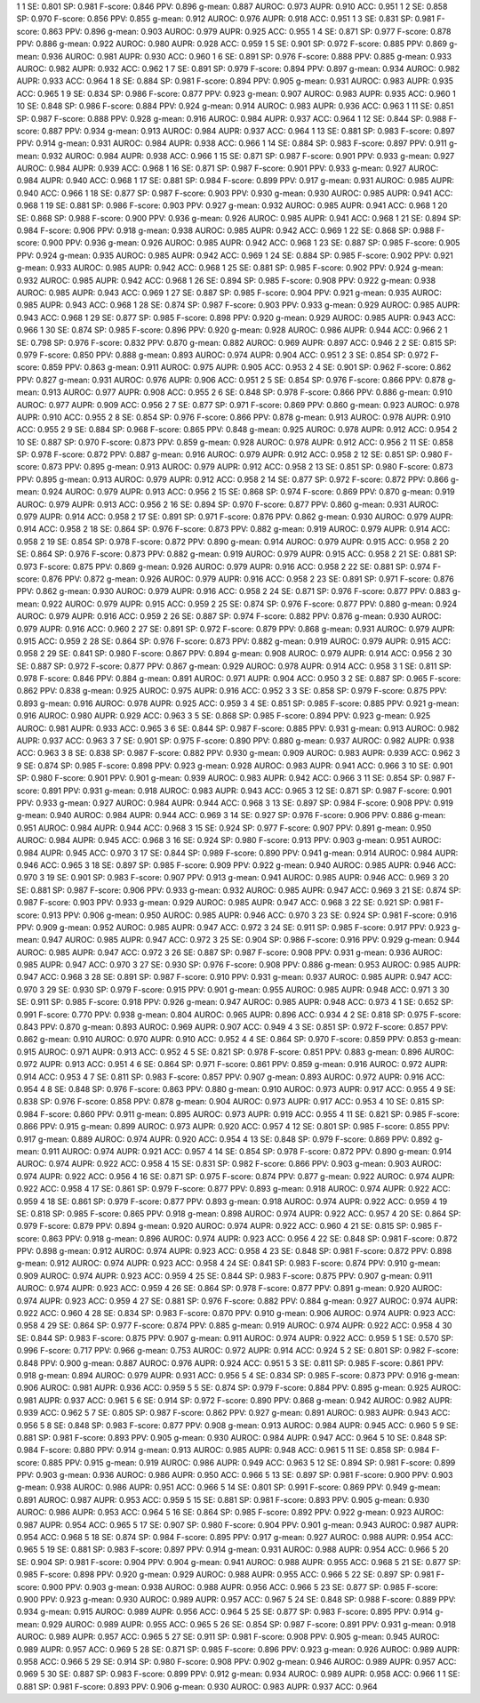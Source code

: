 1 1 SE: 0.801 SP: 0.981 F-score: 0.846 PPV: 0.896 g-mean: 0.887 AUROC: 0.973 AUPR: 0.910 ACC: 0.951
1 2 SE: 0.858 SP: 0.970 F-score: 0.856 PPV: 0.855 g-mean: 0.912 AUROC: 0.976 AUPR: 0.918 ACC: 0.951
1 3 SE: 0.831 SP: 0.981 F-score: 0.863 PPV: 0.896 g-mean: 0.903 AUROC: 0.979 AUPR: 0.925 ACC: 0.955
1 4 SE: 0.871 SP: 0.977 F-score: 0.878 PPV: 0.886 g-mean: 0.922 AUROC: 0.980 AUPR: 0.928 ACC: 0.959
1 5 SE: 0.901 SP: 0.972 F-score: 0.885 PPV: 0.869 g-mean: 0.936 AUROC: 0.981 AUPR: 0.930 ACC: 0.960
1 6 SE: 0.891 SP: 0.976 F-score: 0.888 PPV: 0.885 g-mean: 0.933 AUROC: 0.982 AUPR: 0.932 ACC: 0.962
1 7 SE: 0.891 SP: 0.979 F-score: 0.894 PPV: 0.897 g-mean: 0.934 AUROC: 0.982 AUPR: 0.933 ACC: 0.964
1 8 SE: 0.884 SP: 0.981 F-score: 0.894 PPV: 0.905 g-mean: 0.931 AUROC: 0.983 AUPR: 0.935 ACC: 0.965
1 9 SE: 0.834 SP: 0.986 F-score: 0.877 PPV: 0.923 g-mean: 0.907 AUROC: 0.983 AUPR: 0.935 ACC: 0.960
1 10 SE: 0.848 SP: 0.986 F-score: 0.884 PPV: 0.924 g-mean: 0.914 AUROC: 0.983 AUPR: 0.936 ACC: 0.963
1 11 SE: 0.851 SP: 0.987 F-score: 0.888 PPV: 0.928 g-mean: 0.916 AUROC: 0.984 AUPR: 0.937 ACC: 0.964
1 12 SE: 0.844 SP: 0.988 F-score: 0.887 PPV: 0.934 g-mean: 0.913 AUROC: 0.984 AUPR: 0.937 ACC: 0.964
1 13 SE: 0.881 SP: 0.983 F-score: 0.897 PPV: 0.914 g-mean: 0.931 AUROC: 0.984 AUPR: 0.938 ACC: 0.966
1 14 SE: 0.884 SP: 0.983 F-score: 0.897 PPV: 0.911 g-mean: 0.932 AUROC: 0.984 AUPR: 0.938 ACC: 0.966
1 15 SE: 0.871 SP: 0.987 F-score: 0.901 PPV: 0.933 g-mean: 0.927 AUROC: 0.984 AUPR: 0.939 ACC: 0.968
1 16 SE: 0.871 SP: 0.987 F-score: 0.901 PPV: 0.933 g-mean: 0.927 AUROC: 0.984 AUPR: 0.940 ACC: 0.968
1 17 SE: 0.881 SP: 0.984 F-score: 0.899 PPV: 0.917 g-mean: 0.931 AUROC: 0.985 AUPR: 0.940 ACC: 0.966
1 18 SE: 0.877 SP: 0.987 F-score: 0.903 PPV: 0.930 g-mean: 0.930 AUROC: 0.985 AUPR: 0.941 ACC: 0.968
1 19 SE: 0.881 SP: 0.986 F-score: 0.903 PPV: 0.927 g-mean: 0.932 AUROC: 0.985 AUPR: 0.941 ACC: 0.968
1 20 SE: 0.868 SP: 0.988 F-score: 0.900 PPV: 0.936 g-mean: 0.926 AUROC: 0.985 AUPR: 0.941 ACC: 0.968
1 21 SE: 0.894 SP: 0.984 F-score: 0.906 PPV: 0.918 g-mean: 0.938 AUROC: 0.985 AUPR: 0.942 ACC: 0.969
1 22 SE: 0.868 SP: 0.988 F-score: 0.900 PPV: 0.936 g-mean: 0.926 AUROC: 0.985 AUPR: 0.942 ACC: 0.968
1 23 SE: 0.887 SP: 0.985 F-score: 0.905 PPV: 0.924 g-mean: 0.935 AUROC: 0.985 AUPR: 0.942 ACC: 0.969
1 24 SE: 0.884 SP: 0.985 F-score: 0.902 PPV: 0.921 g-mean: 0.933 AUROC: 0.985 AUPR: 0.942 ACC: 0.968
1 25 SE: 0.881 SP: 0.985 F-score: 0.902 PPV: 0.924 g-mean: 0.932 AUROC: 0.985 AUPR: 0.942 ACC: 0.968
1 26 SE: 0.894 SP: 0.985 F-score: 0.908 PPV: 0.922 g-mean: 0.938 AUROC: 0.985 AUPR: 0.943 ACC: 0.969
1 27 SE: 0.887 SP: 0.985 F-score: 0.904 PPV: 0.921 g-mean: 0.935 AUROC: 0.985 AUPR: 0.943 ACC: 0.968
1 28 SE: 0.874 SP: 0.987 F-score: 0.903 PPV: 0.933 g-mean: 0.929 AUROC: 0.985 AUPR: 0.943 ACC: 0.968
1 29 SE: 0.877 SP: 0.985 F-score: 0.898 PPV: 0.920 g-mean: 0.929 AUROC: 0.985 AUPR: 0.943 ACC: 0.966
1 30 SE: 0.874 SP: 0.985 F-score: 0.896 PPV: 0.920 g-mean: 0.928 AUROC: 0.986 AUPR: 0.944 ACC: 0.966
2 1 SE: 0.798 SP: 0.976 F-score: 0.832 PPV: 0.870 g-mean: 0.882 AUROC: 0.969 AUPR: 0.897 ACC: 0.946
2 2 SE: 0.815 SP: 0.979 F-score: 0.850 PPV: 0.888 g-mean: 0.893 AUROC: 0.974 AUPR: 0.904 ACC: 0.951
2 3 SE: 0.854 SP: 0.972 F-score: 0.859 PPV: 0.863 g-mean: 0.911 AUROC: 0.975 AUPR: 0.905 ACC: 0.953
2 4 SE: 0.901 SP: 0.962 F-score: 0.862 PPV: 0.827 g-mean: 0.931 AUROC: 0.976 AUPR: 0.906 ACC: 0.951
2 5 SE: 0.854 SP: 0.976 F-score: 0.866 PPV: 0.878 g-mean: 0.913 AUROC: 0.977 AUPR: 0.908 ACC: 0.955
2 6 SE: 0.848 SP: 0.978 F-score: 0.866 PPV: 0.886 g-mean: 0.910 AUROC: 0.977 AUPR: 0.909 ACC: 0.956
2 7 SE: 0.877 SP: 0.971 F-score: 0.869 PPV: 0.860 g-mean: 0.923 AUROC: 0.978 AUPR: 0.910 ACC: 0.955
2 8 SE: 0.854 SP: 0.976 F-score: 0.866 PPV: 0.878 g-mean: 0.913 AUROC: 0.978 AUPR: 0.910 ACC: 0.955
2 9 SE: 0.884 SP: 0.968 F-score: 0.865 PPV: 0.848 g-mean: 0.925 AUROC: 0.978 AUPR: 0.912 ACC: 0.954
2 10 SE: 0.887 SP: 0.970 F-score: 0.873 PPV: 0.859 g-mean: 0.928 AUROC: 0.978 AUPR: 0.912 ACC: 0.956
2 11 SE: 0.858 SP: 0.978 F-score: 0.872 PPV: 0.887 g-mean: 0.916 AUROC: 0.979 AUPR: 0.912 ACC: 0.958
2 12 SE: 0.851 SP: 0.980 F-score: 0.873 PPV: 0.895 g-mean: 0.913 AUROC: 0.979 AUPR: 0.912 ACC: 0.958
2 13 SE: 0.851 SP: 0.980 F-score: 0.873 PPV: 0.895 g-mean: 0.913 AUROC: 0.979 AUPR: 0.912 ACC: 0.958
2 14 SE: 0.877 SP: 0.972 F-score: 0.872 PPV: 0.866 g-mean: 0.924 AUROC: 0.979 AUPR: 0.913 ACC: 0.956
2 15 SE: 0.868 SP: 0.974 F-score: 0.869 PPV: 0.870 g-mean: 0.919 AUROC: 0.979 AUPR: 0.913 ACC: 0.956
2 16 SE: 0.894 SP: 0.970 F-score: 0.877 PPV: 0.860 g-mean: 0.931 AUROC: 0.979 AUPR: 0.914 ACC: 0.958
2 17 SE: 0.891 SP: 0.971 F-score: 0.876 PPV: 0.862 g-mean: 0.930 AUROC: 0.979 AUPR: 0.914 ACC: 0.958
2 18 SE: 0.864 SP: 0.976 F-score: 0.873 PPV: 0.882 g-mean: 0.919 AUROC: 0.979 AUPR: 0.914 ACC: 0.958
2 19 SE: 0.854 SP: 0.978 F-score: 0.872 PPV: 0.890 g-mean: 0.914 AUROC: 0.979 AUPR: 0.915 ACC: 0.958
2 20 SE: 0.864 SP: 0.976 F-score: 0.873 PPV: 0.882 g-mean: 0.919 AUROC: 0.979 AUPR: 0.915 ACC: 0.958
2 21 SE: 0.881 SP: 0.973 F-score: 0.875 PPV: 0.869 g-mean: 0.926 AUROC: 0.979 AUPR: 0.916 ACC: 0.958
2 22 SE: 0.881 SP: 0.974 F-score: 0.876 PPV: 0.872 g-mean: 0.926 AUROC: 0.979 AUPR: 0.916 ACC: 0.958
2 23 SE: 0.891 SP: 0.971 F-score: 0.876 PPV: 0.862 g-mean: 0.930 AUROC: 0.979 AUPR: 0.916 ACC: 0.958
2 24 SE: 0.871 SP: 0.976 F-score: 0.877 PPV: 0.883 g-mean: 0.922 AUROC: 0.979 AUPR: 0.915 ACC: 0.959
2 25 SE: 0.874 SP: 0.976 F-score: 0.877 PPV: 0.880 g-mean: 0.924 AUROC: 0.979 AUPR: 0.916 ACC: 0.959
2 26 SE: 0.887 SP: 0.974 F-score: 0.882 PPV: 0.876 g-mean: 0.930 AUROC: 0.979 AUPR: 0.916 ACC: 0.960
2 27 SE: 0.891 SP: 0.972 F-score: 0.879 PPV: 0.868 g-mean: 0.931 AUROC: 0.979 AUPR: 0.915 ACC: 0.959
2 28 SE: 0.864 SP: 0.976 F-score: 0.873 PPV: 0.882 g-mean: 0.919 AUROC: 0.979 AUPR: 0.915 ACC: 0.958
2 29 SE: 0.841 SP: 0.980 F-score: 0.867 PPV: 0.894 g-mean: 0.908 AUROC: 0.979 AUPR: 0.914 ACC: 0.956
2 30 SE: 0.887 SP: 0.972 F-score: 0.877 PPV: 0.867 g-mean: 0.929 AUROC: 0.978 AUPR: 0.914 ACC: 0.958
3 1 SE: 0.811 SP: 0.978 F-score: 0.846 PPV: 0.884 g-mean: 0.891 AUROC: 0.971 AUPR: 0.904 ACC: 0.950
3 2 SE: 0.887 SP: 0.965 F-score: 0.862 PPV: 0.838 g-mean: 0.925 AUROC: 0.975 AUPR: 0.916 ACC: 0.952
3 3 SE: 0.858 SP: 0.979 F-score: 0.875 PPV: 0.893 g-mean: 0.916 AUROC: 0.978 AUPR: 0.925 ACC: 0.959
3 4 SE: 0.851 SP: 0.985 F-score: 0.885 PPV: 0.921 g-mean: 0.916 AUROC: 0.980 AUPR: 0.929 ACC: 0.963
3 5 SE: 0.868 SP: 0.985 F-score: 0.894 PPV: 0.923 g-mean: 0.925 AUROC: 0.981 AUPR: 0.933 ACC: 0.965
3 6 SE: 0.844 SP: 0.987 F-score: 0.885 PPV: 0.931 g-mean: 0.913 AUROC: 0.982 AUPR: 0.937 ACC: 0.963
3 7 SE: 0.901 SP: 0.975 F-score: 0.890 PPV: 0.880 g-mean: 0.937 AUROC: 0.982 AUPR: 0.938 ACC: 0.963
3 8 SE: 0.838 SP: 0.987 F-score: 0.882 PPV: 0.930 g-mean: 0.909 AUROC: 0.983 AUPR: 0.939 ACC: 0.962
3 9 SE: 0.874 SP: 0.985 F-score: 0.898 PPV: 0.923 g-mean: 0.928 AUROC: 0.983 AUPR: 0.941 ACC: 0.966
3 10 SE: 0.901 SP: 0.980 F-score: 0.901 PPV: 0.901 g-mean: 0.939 AUROC: 0.983 AUPR: 0.942 ACC: 0.966
3 11 SE: 0.854 SP: 0.987 F-score: 0.891 PPV: 0.931 g-mean: 0.918 AUROC: 0.983 AUPR: 0.943 ACC: 0.965
3 12 SE: 0.871 SP: 0.987 F-score: 0.901 PPV: 0.933 g-mean: 0.927 AUROC: 0.984 AUPR: 0.944 ACC: 0.968
3 13 SE: 0.897 SP: 0.984 F-score: 0.908 PPV: 0.919 g-mean: 0.940 AUROC: 0.984 AUPR: 0.944 ACC: 0.969
3 14 SE: 0.927 SP: 0.976 F-score: 0.906 PPV: 0.886 g-mean: 0.951 AUROC: 0.984 AUPR: 0.944 ACC: 0.968
3 15 SE: 0.924 SP: 0.977 F-score: 0.907 PPV: 0.891 g-mean: 0.950 AUROC: 0.984 AUPR: 0.945 ACC: 0.968
3 16 SE: 0.924 SP: 0.980 F-score: 0.913 PPV: 0.903 g-mean: 0.951 AUROC: 0.984 AUPR: 0.945 ACC: 0.970
3 17 SE: 0.844 SP: 0.989 F-score: 0.890 PPV: 0.941 g-mean: 0.914 AUROC: 0.984 AUPR: 0.946 ACC: 0.965
3 18 SE: 0.897 SP: 0.985 F-score: 0.909 PPV: 0.922 g-mean: 0.940 AUROC: 0.985 AUPR: 0.946 ACC: 0.970
3 19 SE: 0.901 SP: 0.983 F-score: 0.907 PPV: 0.913 g-mean: 0.941 AUROC: 0.985 AUPR: 0.946 ACC: 0.969
3 20 SE: 0.881 SP: 0.987 F-score: 0.906 PPV: 0.933 g-mean: 0.932 AUROC: 0.985 AUPR: 0.947 ACC: 0.969
3 21 SE: 0.874 SP: 0.987 F-score: 0.903 PPV: 0.933 g-mean: 0.929 AUROC: 0.985 AUPR: 0.947 ACC: 0.968
3 22 SE: 0.921 SP: 0.981 F-score: 0.913 PPV: 0.906 g-mean: 0.950 AUROC: 0.985 AUPR: 0.946 ACC: 0.970
3 23 SE: 0.924 SP: 0.981 F-score: 0.916 PPV: 0.909 g-mean: 0.952 AUROC: 0.985 AUPR: 0.947 ACC: 0.972
3 24 SE: 0.911 SP: 0.985 F-score: 0.917 PPV: 0.923 g-mean: 0.947 AUROC: 0.985 AUPR: 0.947 ACC: 0.972
3 25 SE: 0.904 SP: 0.986 F-score: 0.916 PPV: 0.929 g-mean: 0.944 AUROC: 0.985 AUPR: 0.947 ACC: 0.972
3 26 SE: 0.887 SP: 0.987 F-score: 0.908 PPV: 0.931 g-mean: 0.936 AUROC: 0.985 AUPR: 0.947 ACC: 0.970
3 27 SE: 0.930 SP: 0.976 F-score: 0.908 PPV: 0.886 g-mean: 0.953 AUROC: 0.985 AUPR: 0.947 ACC: 0.968
3 28 SE: 0.891 SP: 0.987 F-score: 0.910 PPV: 0.931 g-mean: 0.937 AUROC: 0.985 AUPR: 0.947 ACC: 0.970
3 29 SE: 0.930 SP: 0.979 F-score: 0.915 PPV: 0.901 g-mean: 0.955 AUROC: 0.985 AUPR: 0.948 ACC: 0.971
3 30 SE: 0.911 SP: 0.985 F-score: 0.918 PPV: 0.926 g-mean: 0.947 AUROC: 0.985 AUPR: 0.948 ACC: 0.973
4 1 SE: 0.652 SP: 0.991 F-score: 0.770 PPV: 0.938 g-mean: 0.804 AUROC: 0.965 AUPR: 0.896 ACC: 0.934
4 2 SE: 0.818 SP: 0.975 F-score: 0.843 PPV: 0.870 g-mean: 0.893 AUROC: 0.969 AUPR: 0.907 ACC: 0.949
4 3 SE: 0.851 SP: 0.972 F-score: 0.857 PPV: 0.862 g-mean: 0.910 AUROC: 0.970 AUPR: 0.910 ACC: 0.952
4 4 SE: 0.864 SP: 0.970 F-score: 0.859 PPV: 0.853 g-mean: 0.915 AUROC: 0.971 AUPR: 0.913 ACC: 0.952
4 5 SE: 0.821 SP: 0.978 F-score: 0.851 PPV: 0.883 g-mean: 0.896 AUROC: 0.972 AUPR: 0.913 ACC: 0.951
4 6 SE: 0.864 SP: 0.971 F-score: 0.861 PPV: 0.859 g-mean: 0.916 AUROC: 0.972 AUPR: 0.914 ACC: 0.953
4 7 SE: 0.811 SP: 0.983 F-score: 0.857 PPV: 0.907 g-mean: 0.893 AUROC: 0.972 AUPR: 0.916 ACC: 0.954
4 8 SE: 0.848 SP: 0.976 F-score: 0.863 PPV: 0.880 g-mean: 0.910 AUROC: 0.973 AUPR: 0.917 ACC: 0.955
4 9 SE: 0.838 SP: 0.976 F-score: 0.858 PPV: 0.878 g-mean: 0.904 AUROC: 0.973 AUPR: 0.917 ACC: 0.953
4 10 SE: 0.815 SP: 0.984 F-score: 0.860 PPV: 0.911 g-mean: 0.895 AUROC: 0.973 AUPR: 0.919 ACC: 0.955
4 11 SE: 0.821 SP: 0.985 F-score: 0.866 PPV: 0.915 g-mean: 0.899 AUROC: 0.973 AUPR: 0.920 ACC: 0.957
4 12 SE: 0.801 SP: 0.985 F-score: 0.855 PPV: 0.917 g-mean: 0.889 AUROC: 0.974 AUPR: 0.920 ACC: 0.954
4 13 SE: 0.848 SP: 0.979 F-score: 0.869 PPV: 0.892 g-mean: 0.911 AUROC: 0.974 AUPR: 0.921 ACC: 0.957
4 14 SE: 0.854 SP: 0.978 F-score: 0.872 PPV: 0.890 g-mean: 0.914 AUROC: 0.974 AUPR: 0.922 ACC: 0.958
4 15 SE: 0.831 SP: 0.982 F-score: 0.866 PPV: 0.903 g-mean: 0.903 AUROC: 0.974 AUPR: 0.922 ACC: 0.956
4 16 SE: 0.871 SP: 0.975 F-score: 0.874 PPV: 0.877 g-mean: 0.922 AUROC: 0.974 AUPR: 0.922 ACC: 0.958
4 17 SE: 0.861 SP: 0.979 F-score: 0.877 PPV: 0.893 g-mean: 0.918 AUROC: 0.974 AUPR: 0.922 ACC: 0.959
4 18 SE: 0.861 SP: 0.979 F-score: 0.877 PPV: 0.893 g-mean: 0.918 AUROC: 0.974 AUPR: 0.922 ACC: 0.959
4 19 SE: 0.818 SP: 0.985 F-score: 0.865 PPV: 0.918 g-mean: 0.898 AUROC: 0.974 AUPR: 0.922 ACC: 0.957
4 20 SE: 0.864 SP: 0.979 F-score: 0.879 PPV: 0.894 g-mean: 0.920 AUROC: 0.974 AUPR: 0.922 ACC: 0.960
4 21 SE: 0.815 SP: 0.985 F-score: 0.863 PPV: 0.918 g-mean: 0.896 AUROC: 0.974 AUPR: 0.923 ACC: 0.956
4 22 SE: 0.848 SP: 0.981 F-score: 0.872 PPV: 0.898 g-mean: 0.912 AUROC: 0.974 AUPR: 0.923 ACC: 0.958
4 23 SE: 0.848 SP: 0.981 F-score: 0.872 PPV: 0.898 g-mean: 0.912 AUROC: 0.974 AUPR: 0.923 ACC: 0.958
4 24 SE: 0.841 SP: 0.983 F-score: 0.874 PPV: 0.910 g-mean: 0.909 AUROC: 0.974 AUPR: 0.923 ACC: 0.959
4 25 SE: 0.844 SP: 0.983 F-score: 0.875 PPV: 0.907 g-mean: 0.911 AUROC: 0.974 AUPR: 0.923 ACC: 0.959
4 26 SE: 0.864 SP: 0.978 F-score: 0.877 PPV: 0.891 g-mean: 0.920 AUROC: 0.974 AUPR: 0.923 ACC: 0.959
4 27 SE: 0.881 SP: 0.976 F-score: 0.882 PPV: 0.884 g-mean: 0.927 AUROC: 0.974 AUPR: 0.922 ACC: 0.960
4 28 SE: 0.834 SP: 0.983 F-score: 0.870 PPV: 0.910 g-mean: 0.906 AUROC: 0.974 AUPR: 0.923 ACC: 0.958
4 29 SE: 0.864 SP: 0.977 F-score: 0.874 PPV: 0.885 g-mean: 0.919 AUROC: 0.974 AUPR: 0.922 ACC: 0.958
4 30 SE: 0.844 SP: 0.983 F-score: 0.875 PPV: 0.907 g-mean: 0.911 AUROC: 0.974 AUPR: 0.922 ACC: 0.959
5 1 SE: 0.570 SP: 0.996 F-score: 0.717 PPV: 0.966 g-mean: 0.753 AUROC: 0.972 AUPR: 0.914 ACC: 0.924
5 2 SE: 0.801 SP: 0.982 F-score: 0.848 PPV: 0.900 g-mean: 0.887 AUROC: 0.976 AUPR: 0.924 ACC: 0.951
5 3 SE: 0.811 SP: 0.985 F-score: 0.861 PPV: 0.918 g-mean: 0.894 AUROC: 0.979 AUPR: 0.931 ACC: 0.956
5 4 SE: 0.834 SP: 0.985 F-score: 0.873 PPV: 0.916 g-mean: 0.906 AUROC: 0.981 AUPR: 0.936 ACC: 0.959
5 5 SE: 0.874 SP: 0.979 F-score: 0.884 PPV: 0.895 g-mean: 0.925 AUROC: 0.981 AUPR: 0.937 ACC: 0.961
5 6 SE: 0.914 SP: 0.972 F-score: 0.890 PPV: 0.868 g-mean: 0.942 AUROC: 0.982 AUPR: 0.939 ACC: 0.962
5 7 SE: 0.805 SP: 0.987 F-score: 0.862 PPV: 0.927 g-mean: 0.891 AUROC: 0.983 AUPR: 0.943 ACC: 0.956
5 8 SE: 0.848 SP: 0.983 F-score: 0.877 PPV: 0.908 g-mean: 0.913 AUROC: 0.984 AUPR: 0.945 ACC: 0.960
5 9 SE: 0.881 SP: 0.981 F-score: 0.893 PPV: 0.905 g-mean: 0.930 AUROC: 0.984 AUPR: 0.947 ACC: 0.964
5 10 SE: 0.848 SP: 0.984 F-score: 0.880 PPV: 0.914 g-mean: 0.913 AUROC: 0.985 AUPR: 0.948 ACC: 0.961
5 11 SE: 0.858 SP: 0.984 F-score: 0.885 PPV: 0.915 g-mean: 0.919 AUROC: 0.986 AUPR: 0.949 ACC: 0.963
5 12 SE: 0.894 SP: 0.981 F-score: 0.899 PPV: 0.903 g-mean: 0.936 AUROC: 0.986 AUPR: 0.950 ACC: 0.966
5 13 SE: 0.897 SP: 0.981 F-score: 0.900 PPV: 0.903 g-mean: 0.938 AUROC: 0.986 AUPR: 0.951 ACC: 0.966
5 14 SE: 0.801 SP: 0.991 F-score: 0.869 PPV: 0.949 g-mean: 0.891 AUROC: 0.987 AUPR: 0.953 ACC: 0.959
5 15 SE: 0.881 SP: 0.981 F-score: 0.893 PPV: 0.905 g-mean: 0.930 AUROC: 0.986 AUPR: 0.953 ACC: 0.964
5 16 SE: 0.864 SP: 0.985 F-score: 0.892 PPV: 0.922 g-mean: 0.923 AUROC: 0.987 AUPR: 0.954 ACC: 0.965
5 17 SE: 0.907 SP: 0.980 F-score: 0.904 PPV: 0.901 g-mean: 0.943 AUROC: 0.987 AUPR: 0.954 ACC: 0.968
5 18 SE: 0.874 SP: 0.984 F-score: 0.895 PPV: 0.917 g-mean: 0.927 AUROC: 0.988 AUPR: 0.954 ACC: 0.965
5 19 SE: 0.881 SP: 0.983 F-score: 0.897 PPV: 0.914 g-mean: 0.931 AUROC: 0.988 AUPR: 0.954 ACC: 0.966
5 20 SE: 0.904 SP: 0.981 F-score: 0.904 PPV: 0.904 g-mean: 0.941 AUROC: 0.988 AUPR: 0.955 ACC: 0.968
5 21 SE: 0.877 SP: 0.985 F-score: 0.898 PPV: 0.920 g-mean: 0.929 AUROC: 0.988 AUPR: 0.955 ACC: 0.966
5 22 SE: 0.897 SP: 0.981 F-score: 0.900 PPV: 0.903 g-mean: 0.938 AUROC: 0.988 AUPR: 0.956 ACC: 0.966
5 23 SE: 0.877 SP: 0.985 F-score: 0.900 PPV: 0.923 g-mean: 0.930 AUROC: 0.989 AUPR: 0.957 ACC: 0.967
5 24 SE: 0.848 SP: 0.988 F-score: 0.889 PPV: 0.934 g-mean: 0.915 AUROC: 0.989 AUPR: 0.956 ACC: 0.964
5 25 SE: 0.877 SP: 0.983 F-score: 0.895 PPV: 0.914 g-mean: 0.929 AUROC: 0.989 AUPR: 0.955 ACC: 0.965
5 26 SE: 0.854 SP: 0.987 F-score: 0.891 PPV: 0.931 g-mean: 0.918 AUROC: 0.989 AUPR: 0.957 ACC: 0.965
5 27 SE: 0.911 SP: 0.981 F-score: 0.908 PPV: 0.905 g-mean: 0.945 AUROC: 0.989 AUPR: 0.957 ACC: 0.969
5 28 SE: 0.871 SP: 0.985 F-score: 0.896 PPV: 0.923 g-mean: 0.926 AUROC: 0.989 AUPR: 0.958 ACC: 0.966
5 29 SE: 0.914 SP: 0.980 F-score: 0.908 PPV: 0.902 g-mean: 0.946 AUROC: 0.989 AUPR: 0.957 ACC: 0.969
5 30 SE: 0.887 SP: 0.983 F-score: 0.899 PPV: 0.912 g-mean: 0.934 AUROC: 0.989 AUPR: 0.958 ACC: 0.966
1 1 SE: 0.881 SP: 0.981 F-score: 0.893 PPV: 0.906 g-mean: 0.930 AUROC: 0.983 AUPR: 0.937 ACC: 0.964
